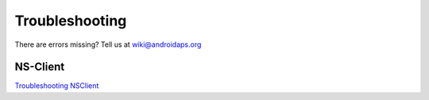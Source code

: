 Troubleshooting
================
There are errors missing? Tell us at wiki@androidaps.org

NS-Client
----------
`Troubleshooting NSClient <../Usage/Troubleshooting-NSClient.html>`_
